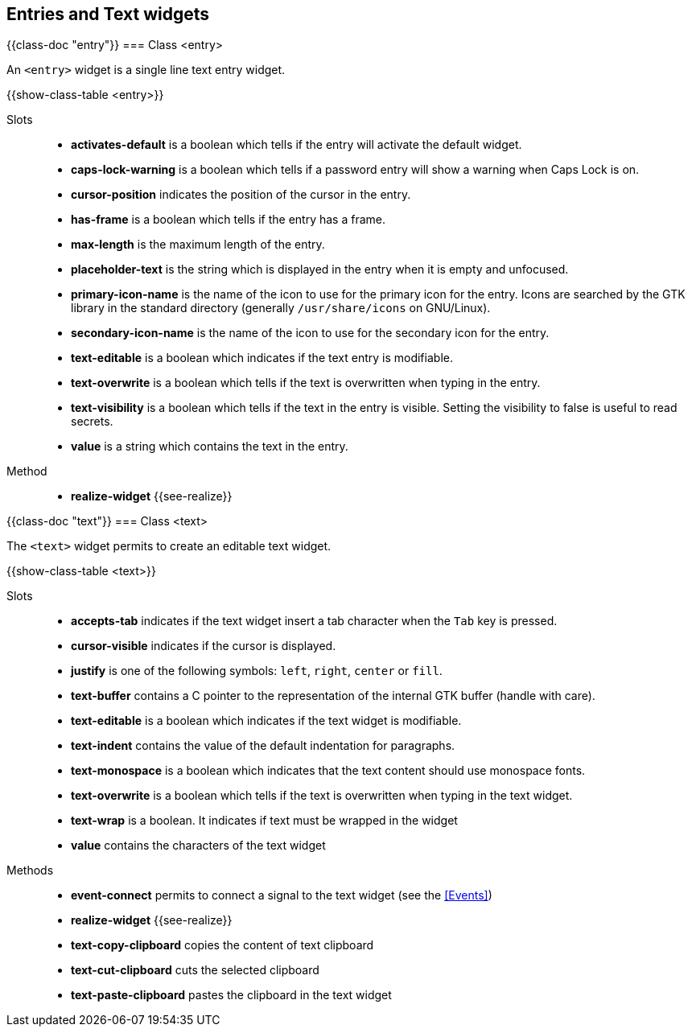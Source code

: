 //  SPDX-License-Identifier: GFDL-1.3-or-later
//
//  Copyright © 2000-2024 Erick Gallesio <eg@stklos.net>
//
//           Author: Erick Gallesio [eg@stklos.net]
//    Creation date:  31-Oct-2024 09:48

== Entries and Text widgets


// ----------------------------------------------------------------------
{{class-doc "entry"}}
=== Class <entry>

An `<entry>` widget is a single line text entry widget.


{{show-class-table <entry>}}

Slots::

- *activates-default* is a boolean which tells if the entry will activate the
   default widget.
- *caps-lock-warning* is a boolean which tells if a password entry will show a
   warning when Caps Lock is on.
- *cursor-position* indicates the position of the cursor in the entry.
- *has-frame* is a boolean which tells if the entry has a frame.
- *max-length* is the maximum length of the entry.
- *placeholder-text* is the string which is displayed in the entry when it is
   empty and unfocused.
- *primary-icon-name* is the name of the icon to use for the primary icon for
   the entry. Icons are searched by the GTK library in the standard directory
   (generally `/usr/share/icons` on GNU/Linux).
- *secondary-icon-name* is the name of the icon to use for the secondary icon
   for the entry.
- *text-editable* is a boolean which indicates if the text entry is modifiable.
- *text-overwrite* is a boolean which tells if the text is overwritten when
   typing in the entry.
- *text-visibility* is a boolean which tells if the text in the entry is
   visible. Setting the visibility to false is useful to read secrets.
- *value* is a string which contains the text in the entry.

Method::

- *realize-widget* {{see-realize}}


// ----------------------------------------------------------------------
{{class-doc "text"}}
=== Class <text>

The `<text>` widget permits to create an editable text widget.

{{show-class-table <text>}}

Slots::

- *accepts-tab* indicates if the text widget insert a tab character
   when the `Tab` key is pressed.
- *cursor-visible* indicates if the cursor is displayed.
- *justify* is one of the following symbols: `left`, `right`, `center`
   or `fill`.
- *text-buffer* contains a C pointer to the representation of the
   internal GTK buffer (handle with care).
- *text-editable* is a boolean which indicates if the text widget is
   modifiable.
- *text-indent* contains the value of the default indentation for
   paragraphs.
- *text-monospace* is a boolean which indicates that the text content
   should use monospace fonts.
- *text-overwrite* is a boolean which tells if the text is overwritten
   when typing in the text widget.
- *text-wrap* is a boolean. It indicates if text must be wrapped in
   the widget
- *value* contains the characters of the text widget

Methods::

- *event-connect* permits to connect a signal to the text widget (see
   the <<Events>>)
- *realize-widget* {{see-realize}}
- *text-copy-clipboard* copies  the content of text clipboard
- *text-cut-clipboard* cuts the selected clipboard
- *text-paste-clipboard* pastes the clipboard in the text widget
